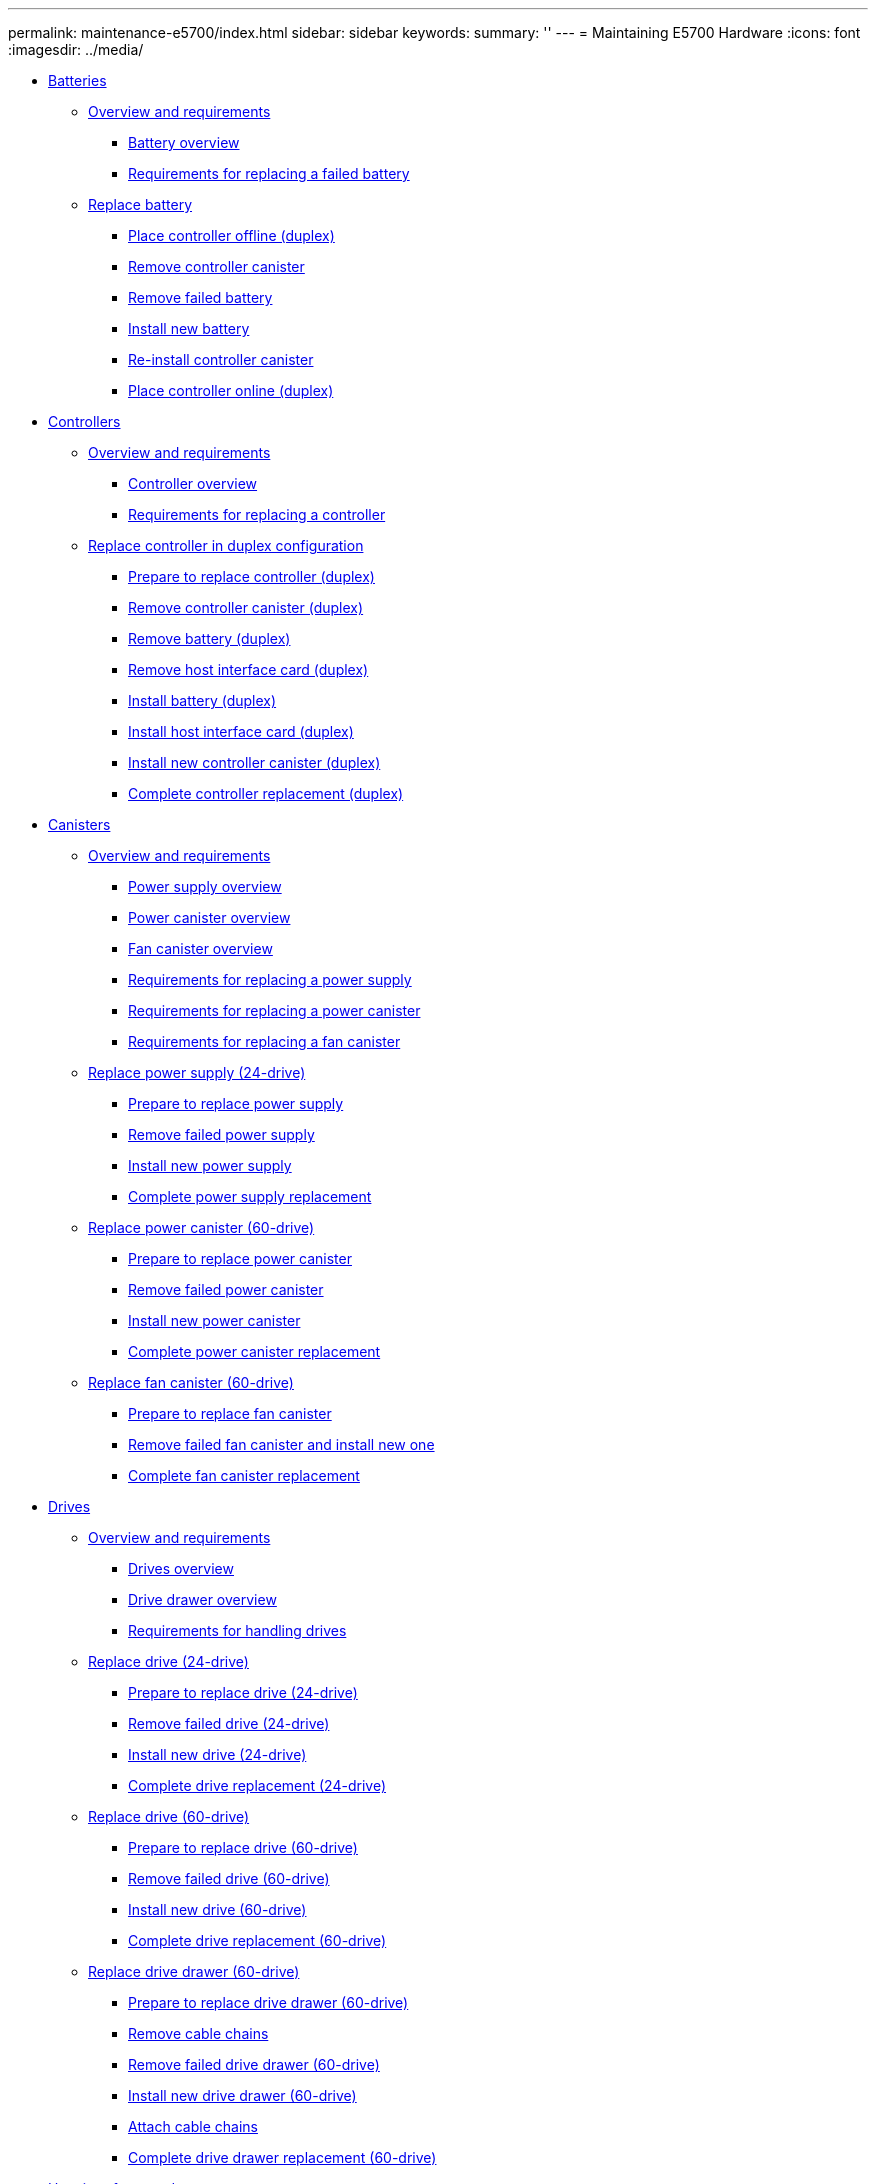 ---
permalink: maintenance-e5700/index.html
sidebar: sidebar
keywords: 
summary: ''
---
= Maintaining E5700 Hardware
:icons: font
:imagesdir: ../media/

* xref:concept_batteries_wombat.adoc[Batteries]
 ** link:concept_overview_and_requirements_batteries.md#concept_overview_and_requirements_batteries[Overview and requirements]
  *** link:concept_overview_and_requirements_batteries.md#concept_battery_overview[Battery overview]
  *** link:concept_overview_and_requirements_batteries.md#concept_requirements_for_replacing_failed_battery[Requirements for replacing a failed battery]
 ** link:task_replace_battery.md#task_replace_battery[Replace battery]
  *** link:task_replace_battery.md#task_place_controller_offline_battery[Place controller offline (duplex)]
  *** link:task_replace_battery.md#task_remove_controller_canister_battery[Remove controller canister]
  *** link:task_replace_battery.md#task_remove_failed_battery[Remove failed battery]
  *** link:task_replace_battery.md#task_install_new_battery[Install new battery]
  *** link:task_replace_battery.md#task_re_install_controller_canister[Re-install controller canister]
  *** link:task_replace_battery.md#task_place_controller_online_battery[Place controller online (duplex)]
* xref:concept_controllers_wombat.adoc[Controllers]
 ** link:concept_overview_and_requirements_controllers.md#concept_overview_and_requirements_controllers[Overview and requirements]
  *** link:concept_overview_and_requirements_controllers.md#concept_controller_overview[Controller overview]
  *** link:concept_overview_and_requirements_controllers.md#concept_requirements_for_replacing_a_controller[Requirements for replacing a controller]
 ** link:task_replace_controller_in_duplex_configuration.md#task_replace_controller_in_duplex_configuration[Replace controller in duplex configuration]
  *** link:task_replace_controller_in_duplex_configuration.md#task_prepare_to_replace_controller[Prepare to replace controller (duplex)]
  *** link:task_replace_controller_in_duplex_configuration.md#task_remove_controller_canister_controllers[Remove controller canister (duplex)]
  *** link:task_replace_controller_in_duplex_configuration.md#task_remove_battery_controllers[Remove battery (duplex)]
  *** link:task_replace_controller_in_duplex_configuration.md#task_remove_host_interface_card[Remove host interface card (duplex)]
  *** link:task_replace_controller_in_duplex_configuration.md#task_install_battery_controllers[Install battery (duplex)]
  *** link:task_replace_controller_in_duplex_configuration.md#task_install_host_interface_card_controllers[Install host interface card (duplex)]
  *** link:task_replace_controller_in_duplex_configuration.md#task_install_new_controller_canister_controllers[Install new controller canister (duplex)]
  *** link:task_replace_controller_in_duplex_configuration.md#task_complete_controller_replacement[Complete controller replacement (duplex)]
* xref:concept_canisters_wombat.adoc[Canisters]
 ** link:concept_overview_and_requirements_canisters.md#concept_overview_and_requirements_canisters[Overview and requirements]
  *** link:concept_overview_and_requirements_canisters.md#concept_power_supply_overview[Power supply overview]
  *** link:concept_overview_and_requirements_canisters.md#concept_power_canister_overview[Power canister overview]
  *** link:concept_overview_and_requirements_canisters.md#concept_fan_canister_overview[Fan canister overview]
  *** link:concept_overview_and_requirements_canisters.md#concept_requirements_for_replacing_a_power_supply[Requirements for replacing a power supply]
  *** link:concept_overview_and_requirements_canisters.md#concept_requirements_for_replacing_a_power_canister[Requirements for replacing a power canister]
  *** link:concept_overview_and_requirements_canisters.md#concept_requirements_for_replacing_a_fan_canister[Requirements for replacing a fan canister]
 ** link:task_replace_power_supply_24_drive.md#task_replace_power_supply_24_drive[Replace power supply (24-drive)]
  *** link:task_replace_power_supply_24_drive.md#task_prepare_to_replace_power_supply[Prepare to replace power supply]
  *** link:task_replace_power_supply_24_drive.md#task_remove_failed_power_supply[Remove failed power supply]
  *** link:task_replace_power_supply_24_drive.md#task_install_new_power_supply[Install new power supply]
  *** link:task_replace_power_supply_24_drive.md#task_complete_power_supply_replacement[Complete power supply replacement]
 ** link:task_replace_power_canister_60_drive.md#task_replace_power_canister_60_drive[Replace power canister (60-drive)]
  *** link:task_replace_power_canister_60_drive.md#task_prepare_to_replace_power_canister[Prepare to replace power canister]
  *** link:task_replace_power_canister_60_drive.md#task_remove_failed_power_canister[Remove failed power canister]
  *** link:task_replace_power_canister_60_drive.md#task_install_new_power_canister[Install new power canister]
  *** link:task_replace_power_canister_60_drive.md#task_complete_power_canister_replacement[Complete power canister replacement]
 ** link:task_replace_fan_canister_60_drive.md#task_replace_fan_canister_60_drive[Replace fan canister (60-drive)]
  *** link:task_replace_fan_canister_60_drive.md#task_prepare_to_replace_fan_canister[Prepare to replace fan canister]
  *** link:task_replace_fan_canister_60_drive.md#task_remove_failed_fan_canister_and_install_new_one[Remove failed fan canister and install new one]
  *** link:task_replace_fan_canister_60_drive.md#task_complete_fan_canister_replacement[Complete fan canister replacement]
* xref:concept_drives_wombat.adoc[ Drives]
 ** link:concept_overview_and_requirements_drives.md#concept_overview_and_requirements_drives[Overview and requirements]
  *** link:concept_overview_and_requirements_drives.md#concept_drives_overview[Drives overview]
  *** link:concept_overview_and_requirements_drives.md#concept_drive_drawer_overview[Drive drawer overview]
  *** link:concept_overview_and_requirements_drives.md#concept_requirements_for_handling_drives[Requirements for handling drives]
 ** link:task_replace_drive_24_drive.md#task_replace_drive_24_drive[Replace drive (24-drive)]
  *** link:task_replace_drive_24_drive.md#task_prepare_to_replace_drive_24_drive[Prepare to replace drive (24-drive)]
  *** link:task_replace_drive_24_drive.md#task_remove_failed_drive_24_drive[Remove failed drive (24-drive)]
  *** link:task_replace_drive_24_drive.md#task_install_new_drive_24_drive[Install new drive (24-drive)]
  *** link:task_replace_drive_24_drive.md#task_complete_drive_replacement_24_drive[Complete drive replacement (24-drive)]
 ** link:task_replace_drive_60_drive.md#task_replace_drive_60_drive[Replace drive (60-drive)]
  *** link:task_replace_drive_60_drive.md#task_prepare_to_replace_drive_60_drive[Prepare to replace drive (60-drive)]
  *** link:task_replace_drive_60_drive.md#task_remove_failed_drive_60_drive[Remove failed drive (60-drive)]
  *** link:task_replace_drive_60_drive.md#task_install_new_drive_60_drive[Install new drive (60-drive)]
  *** link:task_replace_drive_60_drive.md#task_complete_drive_replacement_60_drive[Complete drive replacement (60-drive)]
 ** link:task_replace_drive_drawer_60_drive.md#task_replace_drive_drawer_60_drive[Replace drive drawer (60-drive)]
  *** link:task_replace_drive_drawer_60_drive.md#task_prepare_to_replace_drive_drawer_60_drive[Prepare to replace drive drawer (60-drive)]
  *** link:task_replace_drive_drawer_60_drive.md#task_remove_cable_chains[Remove cable chains]
  *** link:task_replace_drive_drawer_60_drive.md#task_remove_failed_drive_drawer_60_drive[Remove failed drive drawer (60-drive)]
  *** link:task_replace_drive_drawer_60_drive.md#task_install_new_drive_drawer_60_drive[Install new drive drawer (60-drive)]
  *** link:task_replace_drive_drawer_60_drive.md#task_attach_cable_chains[Attach cable chains]
  *** link:task_replace_drive_drawer_60_drive.md#task_complete_drive_drawer_replacement[Complete drive drawer replacement (60-drive)]
* xref:concept_host_interface_cards_wombat.adoc[ Host interface cards]
 ** link:concept_overview_and_requirements_hics.md#concept_overview_and_requirements_hics[Overview and requirements]
  *** link:concept_overview_and_requirements_hics.md#concept_host_interface_card_overview[Host interface card overview]
  *** link:concept_overview_and_requirements_hics.md#concept_requirements_for_adding_upgrading_or_replacing_a_hic[Requirements for adding, upgrading or replacing a HIC]
 ** link:task_add_host_interface_card_hics.md#task_add_host_interface_card_hics[Add host interface cards]
  *** link:task_add_host_interface_card_hics.md#task_prepare_to_add_host_interface_cards[Prepare to add host interface cards]
  *** link:task_add_host_interface_card_hics.md#task_remove_controller_canister_adding[Remove controller canister]
  *** link:task_add_host_interface_card_hics.md#task_install_host_interface_card_adding[Install host interface card]
  *** link:task_add_host_interface_card_hics.md#task_reinstall_controller_canister_adding[Reinstall controller canister]
  *** link:task_add_host_interface_card_hics.md#task_complete_adding_a_host_interface_card[Complete adding a host interface card]
 ** link:task_upgrade_host_interface_cards.md#task_upgrade_host_interface_cards[Upgrade host interface card]
  *** link:task_upgrade_host_interface_cards.md#task_prepare_to_upgrade_host_interface_cards[Prepare to upgrade host interface cards]
  *** link:task_upgrade_host_interface_cards.md#task_remove_controller_canister_upgrading[Remove controller canister]
  *** link:task_upgrade_host_interface_cards.md#task_remove_a_host_interface_card_upgrading[Remove a host interface card]
  *** link:task_upgrade_host_interface_cards.md#task_install_host_interface_card_upgrading[Install host interface card]
  *** link:task_upgrade_host_interface_cards.md#task_reinstall_controller_canister_upgrading[Reinstall controller canister]
  *** link:task_upgrade_host_interface_cards.md#task_complete_upgrading_a_host_interface_card[Complete upgrading a host interface card upgrade]
 ** link:task_replace_host_interface_cards.md#task_replace_host_interface_cards[Replace host interface card]
  *** link:task_replace_host_interface_cards.md#task_place_controller_offline_replace[Place controller offline (duplex)]
  *** link:task_replace_host_interface_cards.md#task_remove_controller_canister_replace[Remove controller canister]
  *** link:task_replace_host_interface_cards.md#task_install_host_interface_card_replace[Install host interface card]
  *** link:task_replace_host_interface_cards.md#task_reinstall_controller_canister_replace[Reinstall controller canister]
  *** link:task_replace_host_interface_cards.md#task_place_controller_online_replace[Place controller online (duplex)]
* xref:concept_host_port_protocol_wombat.adoc[Host port protocol]
 ** link:concept_overview_and_requirements_host_port_protocol.md#concept_overview_and_requirements_host_port_protocol[Overview and requirements]
  *** link:concept_overview_and_requirements_host_port_protocol.md#concept_host_protocol_overview[Host protocol overview]
  *** link:concept_overview_and_requirements_host_port_protocol.md#concept_requirements_for_changing_the_host_protocol[Requirements for changing the host protocol]
  *** link:concept_overview_and_requirements_host_port_protocol.md#concept_considerations_for_changing_the_host_protocol[Considerations for changing the host protocol]
 ** link:task_change_host_protocol.md#task_change_host_protocol[Change host protocol]
  *** link:task_change_host_protocol.md#task_determine_whether_you_have_dual_protocol_sfps[Determine whether you have dual-protocol SFPs]
  *** link:task_change_host_protocol.md#task_obtain_the_feature_pack_key[Obtain the feature pack]
  *** link:task_change_host_protocol.md#task_stop_host_i_o[Stop host I/O]
  *** link:task_change_host_protocol.md#task_change_the_feature_pack[Change the feature pack]
 ** link:task_complete_protocol_conversion.md#task_complete_protocol_conversion[Complete host protocol conversion]
  *** link:task_complete_protocol_conversion.md#task_complete_fc_to_iscsi_conversion[Complete FC to iSCSI conversion]
  *** link:task_complete_protocol_conversion.md#task_complete_iscsi_to_fc_conversion[Complete iSCSI to FC conversion]
  *** link:task_complete_protocol_conversion.md#task_complete_ib_iser_to_from_ib_srp_nvme_over_infiniband_or_nvme_over_roce_conversion[Complete IB-iSER to/from IB-SRP, NVMe over InfiniBand, NVMe over RoCE conversion, or NVMe over Fiber Channel]
* xref:reference_copyright.adoc[Copyright]
* xref:reference_trademark.adoc[Trademark]
* xref:concept_how_to_send_comments_about_documentation_and_receive_update_notifications_netapp_post_preface.adoc[How to send comments about documentation and receive update notifications]
